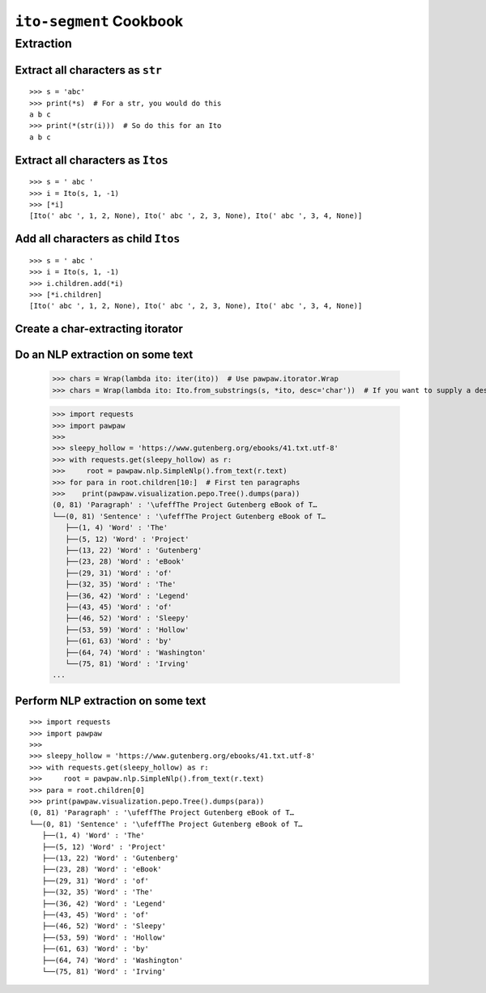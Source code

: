 ========================
``ito-segment`` Cookbook
========================

**********
Extraction
**********

Extract all characters as ``str`` 
=================================================

::

 >>> s = 'abc'
 >>> print(*s)  # For a str, you would do this
 a b c
 >>> print(*(str(i)))  # So do this for an Ito
 a b c

Extract all characters as ``Itos``
=============================================

::

 >>> s = ' abc '
 >>> i = Ito(s, 1, -1)
 >>> [*i]
 [Ito(' abc ', 1, 2, None), Ito(' abc ', 2, 3, None), Ito(' abc ', 3, 4, None)]

Add all characters as child ``Itos``
====================================

::

 >>> s = ' abc '
 >>> i = Ito(s, 1, -1)
 >>> i.children.add(*i)
 >>> [*i.children]
 [Ito(' abc ', 1, 2, None), Ito(' abc ', 2, 3, None), Ito(' abc ', 3, 4, None)]


Create a char-extracting itorator
=================================

::

Do an NLP extraction on some text
=================================

 >>> chars = Wrap(lambda ito: iter(ito))  # Use pawpaw.itorator.Wrap
 >>> chars = Wrap(lambda ito: Ito.from_substrings(s, *ito, desc='char'))  # If you want to supply a desc

 >>> import requests
 >>> import pawpaw
 >>>
 >>> sleepy_hollow = 'https://www.gutenberg.org/ebooks/41.txt.utf-8'
 >>> with requests.get(sleepy_hollow) as r:
 >>>     root = pawpaw.nlp.SimpleNlp().from_text(r.text)
 >>> for para in root.children[10:]  # First ten paragraphs
 >>>    print(pawpaw.visualization.pepo.Tree().dumps(para))
 (0, 81) 'Paragraph' : '\ufeffThe Project Gutenberg eBook of T…
 └──(0, 81) 'Sentence' : '\ufeffThe Project Gutenberg eBook of T…
    ├──(1, 4) 'Word' : 'The'
    ├──(5, 12) 'Word' : 'Project'
    ├──(13, 22) 'Word' : 'Gutenberg'
    ├──(23, 28) 'Word' : 'eBook'
    ├──(29, 31) 'Word' : 'of'
    ├──(32, 35) 'Word' : 'The'
    ├──(36, 42) 'Word' : 'Legend'
    ├──(43, 45) 'Word' : 'of'
    ├──(46, 52) 'Word' : 'Sleepy'
    ├──(53, 59) 'Word' : 'Hollow'
    ├──(61, 63) 'Word' : 'by'
    ├──(64, 74) 'Word' : 'Washington'
    └──(75, 81) 'Word' : 'Irving'
 ...
 
Perform NLP extraction on some text
===================================

::

 >>> import requests
 >>> import pawpaw
 >>>
 >>> sleepy_hollow = 'https://www.gutenberg.org/ebooks/41.txt.utf-8'
 >>> with requests.get(sleepy_hollow) as r:
 >>>     root = pawpaw.nlp.SimpleNlp().from_text(r.text)
 >>> para = root.children[0]
 >>> print(pawpaw.visualization.pepo.Tree().dumps(para))
 (0, 81) 'Paragraph' : '\ufeffThe Project Gutenberg eBook of T…
 └──(0, 81) 'Sentence' : '\ufeffThe Project Gutenberg eBook of T…
    ├──(1, 4) 'Word' : 'The'
    ├──(5, 12) 'Word' : 'Project'
    ├──(13, 22) 'Word' : 'Gutenberg'
    ├──(23, 28) 'Word' : 'eBook'
    ├──(29, 31) 'Word' : 'of'
    ├──(32, 35) 'Word' : 'The'
    ├──(36, 42) 'Word' : 'Legend'
    ├──(43, 45) 'Word' : 'of'
    ├──(46, 52) 'Word' : 'Sleepy'
    ├──(53, 59) 'Word' : 'Hollow'
    ├──(61, 63) 'Word' : 'by'
    ├──(64, 74) 'Word' : 'Washington'
    └──(75, 81) 'Word' : 'Irving'
 
